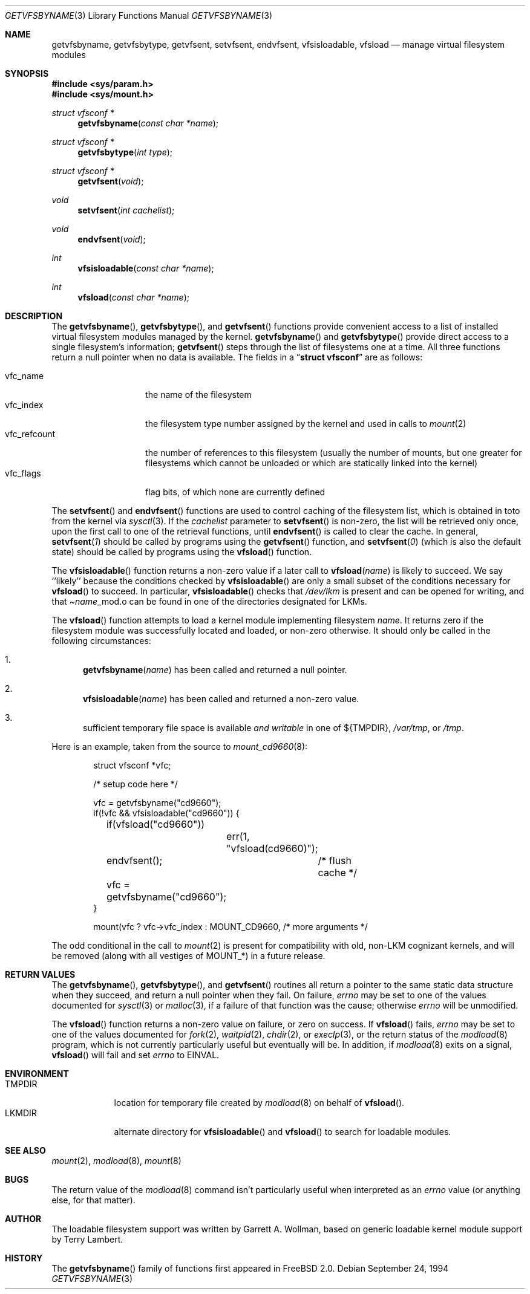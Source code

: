 .\"	$Id: getvfsent.3,v 1.7 1997/02/22 14:58:10 peter Exp $
.\"	Written by Garrett A. Wollman, September 1994.
.\"	This manual page is in the public domain.
.\"
.Dd September 24, 1994
.Dt GETVFSBYNAME 3
.Os
.Sh NAME
.Nm getvfsbyname ,
.Nm getvfsbytype ,
.Nm getvfsent ,
.Nm setvfsent ,
.Nm endvfsent ,
.Nm vfsisloadable ,
.Nm vfsload
.Nd manage virtual filesystem modules
.Sh SYNOPSIS
.Fd #include <sys/param.h>
.Fd #include <sys/mount.h>
.Ft struct vfsconf *
.Fn getvfsbyname "const char *name"
.Ft struct vfsconf *
.Fn getvfsbytype "int type"
.Ft struct vfsconf *
.Fn getvfsent "void"
.Ft void
.Fn setvfsent "int cachelist"
.Ft void
.Fn endvfsent "void"
.Ft int
.Fn vfsisloadable "const char *name"
.Ft int
.Fn vfsload "const char *name"
.Sh DESCRIPTION
The
.Fn getvfsbyname ,
.Fn getvfsbytype ,
and
.Fn getvfsent
functions provide convenient access to a list of installed virtual
filesystem modules managed by the kernel.
.Fn getvfsbyname
and
.Fn getvfsbytype
provide direct access to a single filesystem's information;
.Fn getvfsent
steps through the list of filesystems one at a time.  All three
functions return a null pointer when no data is available.  The fields
in a
.Dq Li struct vfsconf
are as follows:
.Pp
.Bl -tag -compact -width vfc_refcount
.It vfc_name
the name of the filesystem
.It vfc_index
the filesystem type number assigned by the kernel and used in calls to
.Xr mount 2
.It vfc_refcount
the number of references to this filesystem
(usually the number of mounts, but one greater for filesystems which
cannot be unloaded or which are statically linked into the kernel)
.It vfc_flags
flag bits, of which none are currently defined
.El
.Pp
The
.Fn setvfsent
and
.Fn endvfsent
functions are used to control caching of the filesystem list, which is
obtained in toto from the kernel via
.Xr sysctl 3 .
If the
.Fa cachelist
parameter to
.Fn setvfsent
is non-zero, the list will be retrieved only once, upon the first call
to one of the retrieval functions, until
.Fn endvfsent
is called to clear the cache.  In general,
.Fn setvfsent 1
should be called by programs using the
.Fn getvfsent
function, and
.Fn setvfsent 0
(which is also the default state)
should be called by programs using the
.Fn vfsload
function.
.Pp
The
.Fn vfsisloadable
function returns a non-zero value if a later call to
.Fn vfsload name
is likely to succeed.  We say ``likely'' because the conditions
checked by
.Fn vfsisloadable
are only a small subset of the conditions necessary for
.Fn vfsload
to succeed.  In particular,
.Fn vfsisloadable
checks that
.Pa /dev/lkm
is present and can be opened for writing, and that
.Pa Ns Fa name Ns _mod.o
can be found in one of the directories designated for LKMs.
.Pp
The
.Fn vfsload
function attempts to load a kernel module implementing filesystem
.Fa name .
It returns zero if the filesystem module was successfully located and
loaded, or non-zero otherwise.  It should only be called in the
following circumstances:
.Bl -enum
.It
.Fn getvfsbyname name
has been called and returned a null pointer.
.It
.Fn vfsisloadable name
has been called and returned a non-zero value.
.It
sufficient temporary file space is available 
.Em and writable
in one of
.No Ns \&${ Ns Ev TMPDIR Ns \&} ,
.Pa /var/tmp ,
or
.Pa /tmp .
.El
.Pp
Here is an example, taken from the source to
.Xr mount_cd9660 8 :
.Bd -literal -offset indent

struct vfsconf *vfc;

/* setup code here */

vfc = getvfsbyname("cd9660");
if(!vfc && vfsisloadable("cd9660")) {
	if(vfsload("cd9660"))
		err(1, "vfsload(cd9660)");
	endvfsent();	/* flush cache */
	vfc = getvfsbyname("cd9660");
}

mount(vfc ? vfc->vfc_index : MOUNT_CD9660, /* more arguments */

.Ed
The odd conditional in the call to
.Xr mount 2
is present for compatibility with old, non-LKM cognizant kernels, and
will be removed (along with all vestiges of
.Dv MOUNT_* )
in a future release.
.Sh RETURN VALUES
The
.Fn getvfsbyname ,
.Fn getvfsbytype ,
and
.Fn getvfsent
routines all return a pointer to the same static data structure when
they succeed, and return a null pointer when they fail.  On failure,
.Va errno
may be set to one of the values documented for
.Xr sysctl 3
or
.Xr malloc 3 ,
if a failure of that function was the cause; otherwise
.Va errno
will be unmodified.
.Pp
The
.Fn vfsload
function returns a non-zero value on failure, or zero on success.  If
.Fn vfsload
fails,
.Va errno
may be set to one of the values documented for
.Xr fork 2 ,
.Xr waitpid 2 ,
.Xr chdir 2 ,
or
.Xr execlp 3 ,
or the return status of the
.Xr modload 8
program, which is not currently particularly useful but eventually
will be.  In addition, if
.Xr modload 8
exits on a signal,
.Fn vfsload
will fail and set
.Va errno
to
.Er EINVAL .
.Sh ENVIRONMENT
.Bl -tag -compact -width TMPDIRx
.It Ev TMPDIR
location for temporary file created by
.Xr modload 8
on behalf of
.Fn vfsload .
.It Ev LKMDIR
alternate directory for
.Fn vfsisloadable
and
.Fn vfsload
to search for loadable modules.
.Sh SEE ALSO
.Xr mount 2 ,
.Xr modload 8 ,
.Xr mount 8
.Sh BUGS
The return value of the
.Xr modload 8
command isn't particularly useful when interpreted as an
.Va errno
value (or anything else, for that matter).
.Sh AUTHOR
The loadable filesystem support was written by Garrett A. Wollman,
based on generic loadable kernel module support by Terry Lambert.
.Sh HISTORY
The
.Fn getvfsbyname
family of functions first appeared in
.Fx 2.0 .
